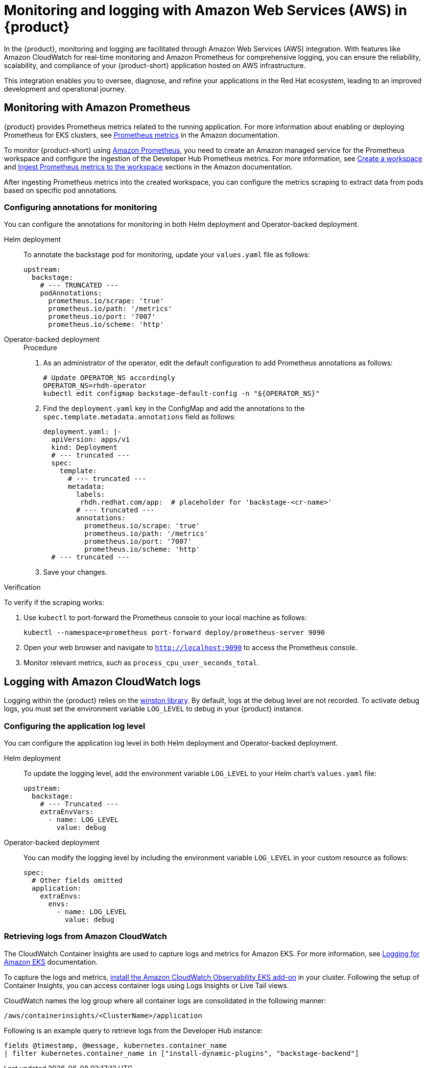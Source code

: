 [id='proc-rhdh-monitoring-logging-aws_{context}']
= Monitoring and logging with Amazon Web Services (AWS) in {product}

In the {product}, monitoring and logging are facilitated through Amazon Web Services (AWS) integration. With features like Amazon CloudWatch for real-time monitoring and Amazon Prometheus for comprehensive logging, you can ensure the reliability, scalability, and compliance of your {product-short} application hosted on AWS infrastructure. 

This integration enables you to oversee, diagnose, and refine your applications in the Red Hat ecosystem, leading to an improved development and operational journey.

== Monitoring with Amazon Prometheus

{product} provides Prometheus metrics related to the running application. For more information about enabling or deploying Prometheus for EKS clusters, see https://docs.aws.amazon.com/eks/latest/userguide/prometheus.html[Prometheus metrics] in the Amazon documentation.

To monitor {product-short} using https://aws.amazon.com/prometheus/[Amazon Prometheus], you need to create an Amazon managed service for the Prometheus workspace and configure the ingestion of the Developer Hub Prometheus metrics. For more information, see https://docs.aws.amazon.com/prometheus/latest/userguide/AMP-onboard-create-workspace.html[Create a workspace] and https://docs.aws.amazon.com/prometheus/latest/userguide/AMP-onboard-ingest-metrics.html[Ingest Prometheus metrics to the workspace] sections in the Amazon documentation.

After ingesting Prometheus metrics into the created workspace, you can configure the metrics scraping to extract data from pods based on specific pod annotations.

=== Configuring annotations for monitoring

You can configure the annotations for monitoring in both Helm deployment and Operator-backed deployment.

Helm deployment::
+
--
To annotate the backstage pod for monitoring, update your `values.yaml` file as follows:

[source,yaml]
----
upstream:
  backstage:
    # --- TRUNCATED ---
    podAnnotations:
      prometheus.io/scrape: 'true'
      prometheus.io/path: '/metrics'
      prometheus.io/port: '7007'
      prometheus.io/scheme: 'http'
----
--

Operator-backed deployment::
+
--
.Procedure

. As an administrator of the operator, edit the default configuration to add Prometheus annotations as follows:
+
[source,bash]
----
# Update OPERATOR_NS accordingly
OPERATOR_NS=rhdh-operator
kubectl edit configmap backstage-default-config -n "${OPERATOR_NS}"
----

. Find the `deployment.yaml` key in the ConfigMap and add the annotations to the `spec.template.metadata.annotations` field as follows:
+
[source,yaml]
----
deployment.yaml: |-
  apiVersion: apps/v1
  kind: Deployment
  # --- truncated ---
  spec:
    template:
      # --- truncated ---
      metadata:
        labels:
         rhdh.redhat.com/app:  # placeholder for 'backstage-<cr-name>'
        # --- truncated ---
        annotations:
          prometheus.io/scrape: 'true'
          prometheus.io/path: '/metrics'
          prometheus.io/port: '7007'
          prometheus.io/scheme: 'http'
  # --- truncated ---
----

. Save your changes.
--

.Verification

To verify if the scraping works:

. Use `kubectl` to port-forward the Prometheus console to your local machine as follows:
+
[source,bash]
----
kubectl --namespace=prometheus port-forward deploy/prometheus-server 9090
----

. Open your web browser and navigate to `http://localhost:9090` to access the Prometheus console.
. Monitor relevant metrics, such as `process_cpu_user_seconds_total`.

== Logging with Amazon CloudWatch logs

Logging within the {product} relies on the https://github.com/winstonjs/winston[winston library]. By default, logs at the debug level are not recorded. To activate debug logs, you must set the environment variable `LOG_LEVEL` to debug in your {product} instance.

=== Configuring the application log level

You can configure the application log level in both Helm deployment and Operator-backed deployment.

Helm deployment::
+
--
To update the logging level, add the environment variable `LOG_LEVEL` to your Helm chart's `values.yaml` file:

[source,yaml]
----
upstream:
  backstage:
    # --- Truncated ---
    extraEnvVars:
      - name: LOG_LEVEL
        value: debug
----
--

Operator-backed deployment::
+
--
You can modify the logging level by including the environment variable `LOG_LEVEL` in your custom resource as follows:

[source,yaml]
----
spec:
  # Other fields omitted
  application:
    extraEnvs:
      envs:
        - name: LOG_LEVEL
          value: debug
----
--

=== Retrieving logs from Amazon CloudWatch

The CloudWatch Container Insights are used to capture logs and metrics for Amazon EKS. For more information, see https://docs.aws.amazon.com/prescriptive-guidance/latest/implementing-logging-monitoring-cloudwatch/kubernetes-eks-logging.html[Logging for Amazon EKS] documentation.

To capture the logs and metrics, https://docs.aws.amazon.com/AmazonCloudWatch/latest/monitoring/Container-Insights-setup-EKS-addon.html[install the Amazon CloudWatch Observability EKS add-on] in your cluster. Following the setup of Container Insights, you can access container logs using Logs Insights or Live Tail views.

CloudWatch names the log group where all container logs are consolidated in the following manner:

`/aws/containerinsights/<ClusterName>/application`

Following is an example query to retrieve logs from the Developer Hub instance:

[source,sql]
----
fields @timestamp, @message, kubernetes.container_name
| filter kubernetes.container_name in ["install-dynamic-plugins", "backstage-backend"]
----
